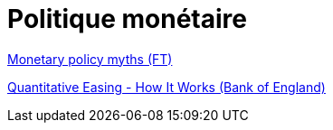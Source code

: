 = Politique monétaire

link:https://www.youtube.com/watch?v=-ZtonMMpSqU[Monetary policy myths (FT)] +

link:https://www.youtube.com/watch?v=J9wRq6C2fgo[Quantitative Easing - How It Works (Bank of England)]


